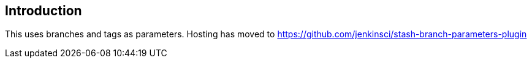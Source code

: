 [[StashBranchParameter-Introduction]]
== Introduction

This uses branches and tags as parameters. Hosting has moved to
https://github.com/jenkinsci/stash-branch-parameters-plugin
